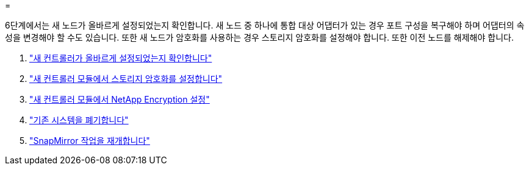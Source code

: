 = 


6단계에서는 새 노드가 올바르게 설정되었는지 확인합니다. 새 노드 중 하나에 통합 대상 어댑터가 있는 경우 포트 구성을 복구해야 하며 어댑터의 속성을 변경해야 할 수도 있습니다. 또한 새 노드가 암호화를 사용하는 경우 스토리지 암호화를 설정해야 합니다. 또한 이전 노드를 해제해야 합니다.

. link:ensure_controllers_set_up_correctly.html["새 컨트롤러가 올바르게 설정되었는지 확인합니다"]
. link:set_up_storage_encryption_new_controller.html["새 컨트롤러 모듈에서 스토리지 암호화를 설정합니다"]
. link:set_up_netapp_encryption_on_new_controller.html["새 컨트롤러 모듈에서 NetApp Encryption 설정"]
. link:decommission_old_system.html["기존 시스템을 폐기합니다"]
. link:resume_snapmirror_ops.html["SnapMirror 작업을 재개합니다"]

